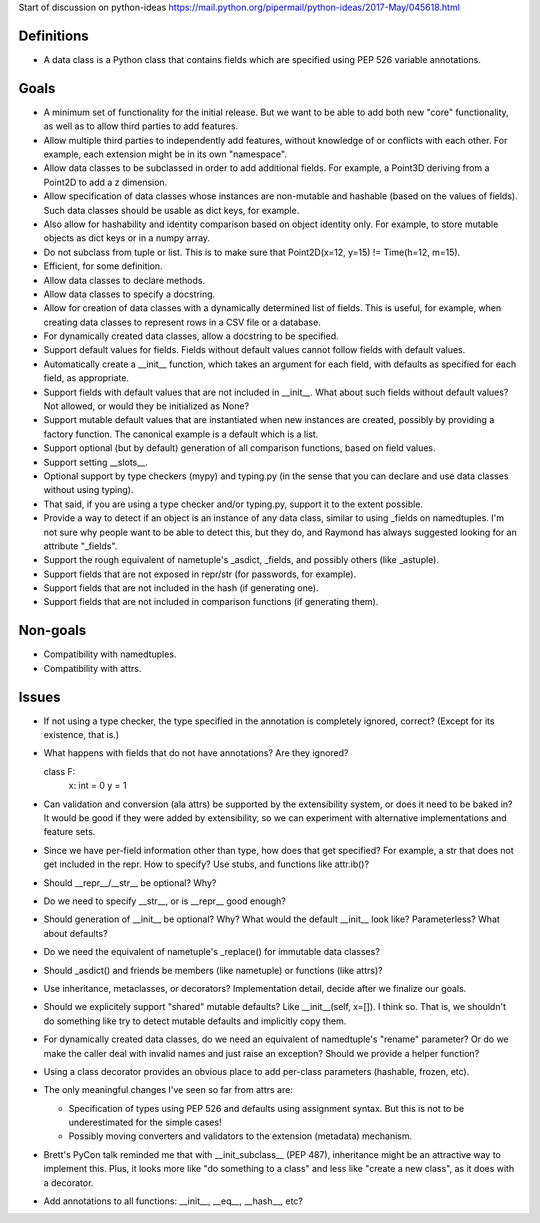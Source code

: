 Start of discussion on python-ideas
https://mail.python.org/pipermail/python-ideas/2017-May/045618.html

Definitions
-----------

- A data class is a Python class that contains fields which are
  specified using PEP 526 variable annotations.


Goals
-----

- A minimum set of functionality for the initial release.  But we want
  to be able to add both new "core" functionality, as well as to allow
  third parties to add features.

- Allow multiple third parties to independently add features, without
  knowledge of or conflicts with each other.  For example, each
  extension might be in its own "namespace".

- Allow data classes to be subclassed in order to add additional
  fields.  For example, a Point3D deriving from a Point2D to add a z
  dimension.

- Allow specification of data classes whose instances are non-mutable
  and hashable (based on the values of fields).  Such data classes
  should be usable as dict keys, for example.

- Also allow for hashability and identity comparison based on object
  identity only.  For example, to store mutable objects as dict keys
  or in a numpy array.

- Do not subclass from tuple or list.  This is to make sure that
  Point2D(x=12, y=15) != Time(h=12, m=15).

- Efficient, for some definition.

- Allow data classes to declare methods.

- Allow data classes to specify a docstring.

- Allow for creation of data classes with a dynamically determined
  list of fields.  This is useful, for example, when creating data
  classes to represent rows in a CSV file or a database.

- For dynamically created data classes, allow a docstring to be
  specified.

- Support default values for fields. Fields without default values
  cannot follow fields with default values.

- Automatically create a __init__ function, which takes an argument
  for each field, with defaults as specified for each field, as
  appropriate.

- Support fields with default values that are not included in
  __init__.  What about such fields without default values?  Not
  allowed, or would they be initialized as None?

- Support mutable default values that are instantiated when new
  instances are created, possibly by providing a factory function.
  The canonical example is a default which is a list.

- Support optional (but by default) generation of all comparison
  functions, based on field values.

- Support setting __slots__.

- Optional support by type checkers (mypy) and typing.py (in the sense
  that you can declare and use data classes without using typing).

- That said, if you are using a type checker and/or typing.py, support
  it to the extent possible.

- Provide a way to detect if an object is an instance of any data
  class, similar to using _fields on namedtuples.  I'm not sure why
  people want to be able to detect this, but they do, and Raymond has
  always suggested looking for an attribute "_fields".

- Support the rough equivalent of nametuple's _asdict, _fields, and
  possibly others (like _astuple).

- Support fields that are not exposed in repr/str (for passwords, for
  example).

- Support fields that are not included in the hash (if generating
  one).

- Support fields that are not included in comparison functions (if
  generating them).



Non-goals
---------

- Compatibility with namedtuples.

- Compatibility with attrs.


Issues
------

- If not using a type checker, the type specified in the annotation is
  completely ignored, correct?  (Except for its existence, that is.)

- What happens with fields that do not have annotations? Are they
  ignored?

  class F:
      x: int = 0
      y = 1

- Can validation and conversion (ala attrs) be supported by the
  extensibility system, or does it need to be baked in?  It would be
  good if they were added by extensibility, so we can experiment with
  alternative implementations and feature sets.

- Since we have per-field information other than type, how does that
  get specified?  For example, a str that does not get included in the
  repr.  How to specify?  Use stubs, and functions like attr.ib()?

- Should __repr__/__str__ be optional?  Why?

- Do we need to specify __str__, or is __repr__ good enough?

- Should generation of __init__ be optional?  Why?  What would the
  default __init__ look like?  Parameterless?  What about defaults?

- Do we need the equivalent of nametuple's _replace() for immutable
  data classes?

- Should _asdict() and friends be members (like nametuple) or
  functions (like attrs)?

- Use inheritance, metaclasses, or decorators?  Implementation detail,
  decide after we finalize our goals.

- Should we explicitely support "shared" mutable defaults?  Like
  __init__(self, x=[]).  I think so.  That is, we shouldn't do
  something like try to detect mutable defaults and implicitly copy
  them.

- For dynamically created data classes, do we need an equivalent of
  namedtuple's "rename" parameter?  Or do we make the caller deal with
  invalid names and just raise an exception?  Should we provide a
  helper function?

- Using a class decorator provides an obvious place to add per-class
  parameters (hashable, frozen, etc).

- The only meaningful changes I've seen so far from attrs are:

  - Specification of types using PEP 526 and defaults using assignment
    syntax. But this is not to be underestimated for the simple cases!

  - Possibly moving converters and validators to the extension
    (metadata) mechanism.

- Brett's PyCon talk reminded me that with __init_subclass__ (PEP
  487), inheritance might be an attractive way to implement this.  Plus,
  it looks more like "do something to a class" and less like "create a
  new class", as it does with a decorator.

- Add annotations to all functions: __init__, __eq__, __hash__, etc?
